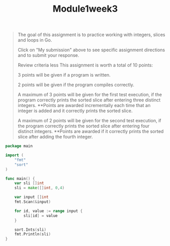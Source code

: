 #+TITLE: Module1week3
#+begin_quote
The goal of this assignment is to practice working with integers, slices and loops in Go.

Click on "My submission" above to see specific assignment directions and to submit your response.

Review criteria
less
This assignment is worth a total of 10 points:

3 points will be given if a program is written.

2 points will be given if the program compiles correctly.

A maximum of 3 points will be given for the first test execution, if the program correctly prints the sorted slice after entering three distinct integers. **Points are awarded incrementally each time that an integer is added and it correctly prints the sorted slice.

A maximum of 2 points will be given for the second test execution, if the program correctly prints the sorted slice after entering four distinct integers. **Points are awarded if it correctly prints the sorted slice after adding the fourth integer.
#+end_quote

#+begin_src go
package main

import (
	"fmt"
	"sort"
)

func main() {
	var sli []int
	sli = make([]int, 0,4)

	var input []int
	fmt.Scan(&input)

	for id, value := range input {
		sli[id] = value
	}

	sort.Ints(sli)
	fmt.Println(sli)
}
#+end_src

#+RESULTS:
: []
